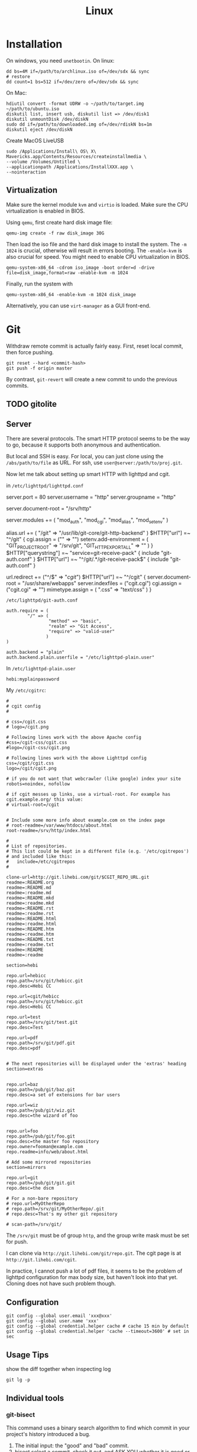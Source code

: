 #+TITLE: Linux

* Installation
On windows, you need =unetbootin=. On linux:

#+BEGIN_EXAMPLE
dd bs=4M if=/path/to/archlinux.iso of=/dev/sdx && sync
# restore
dd count=1 bs=512 if=/dev/zero of=/dev/sdx && sync
#+END_EXAMPLE

On Mac:
#+BEGIN_EXAMPLE
hdiutil convert -format UDRW -o ~/path/to/target.img ~/path/to/ubuntu.iso
diskutil list, insert usb, diskutil list => /dev/disk1
diskutil unmountDisk /dev/diskN
sudo dd if=/path/to/downloaded.img of=/dev/rdiskN bs=1m
diskutil eject /dev/diskN
#+END_EXAMPLE

Create MacOS LiveUSB
#+BEGIN_EXAMPLE
sudo /Applications/Install\ OS\ X\ Mavericks.app/Contents/Resources/createinstallmedia \
--volume /Volumes/Untitled \
--applicationpath /Applications/InstallXXX.app \
--nointeraction
#+END_EXAMPLE

** Virtualization
Make sure the kernel module =kvm= and =virtio= is loaded. Make sure
the CPU virtualization is enabled in BIOS.


Using =qemu=, first create hard disk image file:

#+begin_example
qemu-img create -f raw disk_image 30G
#+end_example

Then load the iso file and the hard disk image to install the
system. The =-m 1024= is crucial, otherwise will result in errors
booting. The =-enable-kvm= is also crucial for speed. You might need
to enable CPU virtualization in BIOS.
#+begin_example
qemu-system-x86_64 -cdrom iso_image -boot order=d -drive file=disk_image,format=raw -enable-kvm -m 1024
#+end_example

Finally, run the system with
#+begin_example
qemu-system-x86_64 -enable-kvm -m 1024 disk_image
#+end_example

Alternatively, you can use =virt-manager= as a GUI front-end.



* Git

Withdraw remote commit is actually fairly easy. First, reset local
commit, then force pushing.

#+BEGIN_EXAMPLE
git reset --hard <commit-hash>
git push -f origin master
#+END_EXAMPLE

By contrast, =git-revert= will create a new commit to undo the
previous commits.

** TODO gitolite

** Server

There are several protocols. The smart HTTP protocol seems to be the
way to go, because it supports both anonymous and authentication.

But local and SSH is easy. For local, you can just clone using the
=/abs/path/to/file= as URL. For ssh, use
=user@server:/path/to/proj.git=.

Now let me talk about setting up smart HTTP with lighttpd and cgit.

in =/etc/lighttpd/lighttpd.conf=

#+begin_example conf
server.port             = 80
server.username         = "http"
server.groupname        = "http"

server.document-root    = "/srv/http"

server.modules += ( "mod_auth", "mod_cgi", "mod_alias", "mod_setenv" )

alias.url += ( "/git" => "/usr/lib/git-core/git-http-backend" )
$HTTP["url"] =~ "^/git" {
  cgi.assign = ("" => "")
  setenv.add-environment = (
  "GIT_PROJECT_ROOT" => "/srv/git",
  "GIT_HTTP_EXPORT_ALL" => ""
  )
}
$HTTP["querystring"] =~ "service=git-receive-pack" {
        include "git-auth.conf"
}
$HTTP["url"] =~ "^/git/.*/git-receive-pack$" {
        include "git-auth.conf"
}

# alias.url += ( "/cgit" => "/usr/share/webapps/cgit/cgit.cgi" )                                           
# alias.url += ( "/cgit" => "/usr/lib/cgit/cgit.cgi" )                                                     
url.redirect += ("^/$" => "/cgit/")
$HTTP["url"] =~ "^/cgit" {
    server.document-root = "/usr/share/webapps"
    server.indexfiles = ("cgit.cgi")
    cgi.assign = ("cgit.cgi" => "")
    mimetype.assign = ( ".css" => "text/css" )
}
#+end_example

=/etc/lighttpd/git-auth.conf=

#+begin_example
auth.require = (
        "/" => (
                "method" => "basic",
                "realm" => "Git Access",
                "require" => "valid-user"
               )
)

auth.backend = "plain"
auth.backend.plain.userfile = "/etc/lighttpd-plain.user"
#+end_example

In =/etc/lighttpd-plain.user=
#+begin_example
hebi:myplainpassword
#+end_example

My =/etc/cgitrc=:
#+begin_example
#
# cgit config
#

# css=/cgit.css
# logo=/cgit.png

# Following lines work with the above Apache config
#css=/cgit-css/cgit.css
#logo=/cgit-css/cgit.png

# Following lines work with the above Lighttpd config
css=/cgit/cgit.css
logo=/cgit/cgit.png

# if you do not want that webcrawler (like google) index your site
robots=noindex, nofollow

# if cgit messes up links, use a virtual-root. For example has cgit.example.org/ this value:
# virtual-root=/cgit


# Include some more info about example.com on the index page
# root-readme=/var/www/htdocs/about.html
root-readme=/srv/http/index.html

#
# List of repositories.
# This list could be kept in a different file (e.g. '/etc/cgitrepos')
# and included like this:
#   include=/etc/cgitrepos
#

clone-url=http://git.lihebi.com/git/$CGIT_REPO_URL.git
readme=:README.org
readme=:README.md
readme=:readme.md
readme=:README.mkd
readme=:readme.mkd
readme=:README.rst
readme=:readme.rst
readme=:README.html
readme=:readme.html
readme=:README.htm                                                                             
readme=:readme.htm                                                                             
readme=:README.txt                                                                             
readme=:readme.txt                                                                             
readme=:README                                                                                 
readme=:readme

section=hebi

repo.url=hebicc
repo.path=/srv/git/hebicc.git
repo.desc=Hebi CC

repo.url=cgit/hebicc
repo.path=/srv/git/hebicc.git
repo.desc=Hebi CC

repo.url=test
repo.path=/srv/git/test.git
repo.desc=Test

repo.url=pdf
repo.path=/srv/git/pdf.git
repo.desc=pdf


# The next repositories will be displayed under the 'extras' heading
section=extras


repo.url=baz
repo.path=/pub/git/baz.git
repo.desc=a set of extensions for bar users

repo.url=wiz
repo.path=/pub/git/wiz.git
repo.desc=the wizard of foo


repo.url=foo
repo.path=/pub/git/foo.git
repo.desc=the master foo repository
repo.owner=fooman@example.com
repo.readme=info/web/about.html

# Add some mirrored repositories
section=mirrors

repo.url=git
repo.path=/pub/git/git.git
repo.desc=the dscm

# For a non-bare repository
# repo.url=MyOtherRepo
# repo.path=/srv/git/MyOtherRepo/.git
# repo.desc=That's my other git repository

# scan-path=/srv/git/
#+end_example

The =/srv/git= must be of group =http=, and the group write mask must
be set for push.


I can clone via =http://git.lihebi.com/git/repo.git=. The cgit page is
at =http://git.lihebi.com/cgit=.

In practice, I cannot push a lot of pdf files, it seems to be the
problem of lighttpd configuration for max body size, but haven't look
into that yet. Cloning does not have such problem though.


** Configuration

#+BEGIN_EXAMPLE
git config --global user.email 'xxx@xxx'
git config --global user.name 'xxx'
git config --global credential.helper cache # cache 15 min by default
git config --global credential.helper 'cache --timeout=3600' # set in sec
#+END_EXAMPLE

** Usage Tips
show the diff together when inspecting log
#+BEGIN_EXAMPLE
git lg -p
#+END_EXAMPLE

** Individual tools

*** git-bisect
This command uses a binary search algorithm to find which commit in your project's history introduced a bug.

1. The initial input: the "good" and "bad" commit.
2. bisect select a commit, check it out, and ASK YOU whether it is good or bad.
3. iterate step 2

**** start

#+BEGIN_EXAMPLE
  $ git bisect start
  $ git bisect bad                 # Current version is bad
  $ git bisect good v2.6.13-rc2    # v2.6.13-rc2 is known to be good
#+END_EXAMPLE
**** answer the question
Each time testing a commit, answer the question by:
#+BEGIN_EXAMPLE
  $ git bisect good # or bad
#+END_EXAMPLE
**** multiple good
If you know beforehand more than one good commit,
you can narrow the bisect space down by specifying all of the good commits immediately after the bad commit when issuing the bisect start command

- v2.6.20-rc6 is bad
- v2.6.20-rc4 and v2.6.20-rc1 are good
#+BEGIN_EXAMPLE
  $ git bisect start v2.6.20-rc6 v2.6.20-rc4 v2.6.20-rc1 --
#+END_EXAMPLE
**** run script
If you have a script that can tell if the current source code is good or bad, you can bisect by issuing the command:
#+BEGIN_EXAMPLE
  $ git bisect run my_script arguments
#+END_EXAMPLE

**** Some work flows
Automatically bisect a broken build between v1.2 and HEAD:
In this case, only find the one that cause compile failure.
#+BEGIN_EXAMPLE
  $ git bisect start HEAD v1.2 --      # HEAD is bad, v1.2 is good
  $ git bisect run make                # "make" builds the app
  $ git bisect reset                   # quit the bisect session
#+END_EXAMPLE


Automatically bisect a test failure between origin and HEAD:
This time, use the =make test= work flow
#+BEGIN_EXAMPLE
  $ git bisect start HEAD origin --    # HEAD is bad, origin is good
  $ git bisect run make test           # "make test" builds and tests
  $ git bisect reset                   # quit the bisect session
#+END_EXAMPLE

Automatically bisect a broken test case:
Use a custom script.
#+BEGIN_EXAMPLE
  $ cat ~/test.sh
  #!/bin/sh
  make || exit 125                     # this skips broken builds
  ~/check_test_case.sh                 # does the test case pass?
  $ git bisect start HEAD HEAD~10 --   # culprit is among the last 10
  $ git bisect run ~/test.sh
  $ git bisect reset                   # quit the bisect session
#+END_EXAMPLE

*** git-blame
Annotates each line in the given file with information from the revision which last modified the line.





* Network
When using docker container, host system cannot resolve the name of
container to the specific IP. I have to specify it manually. To
resolve a name to IP address, you can add it into
=/etc/hosts=. E.g. at the end of the file, add:

#+BEGIN_EXAMPLE
172.18.0.2 srcml-server-container
#+END_EXAMPLE

In Arch, =ifconfig= is in =net-tools= package, and is deprecated. Use
=ip= instead:

#+begin_example
ip addr show <dev>
ip link # show links
ip link show <dev>
#+end_example

To kill apps listening on a port, use =sudo fuser -k 8080/tcp=.

** Wireless Networking

DHCP is not enabled by default. It is the philloshophy for Arch:
installing a package will not enable any service. Enable it by;

#+BEGIN_EXAMPLE
systemctl enable dhcpcd
#+END_EXAMPLE

The utility for configuring wireless network is called =iw=.
- iw dev: list dev
- iw dev <interface> link: show status
- ip link set <interface> up: up the interface
- ip link show <interface>: if you see <UP> in the output, the interface is up
- iw dev interface scan: scan for network
- iw dev <interface> connect "SSID": connect to open network

=iw= can only connect to public network. =wpa_supplicant= is used to
connect WPA2/WEP encrypted network.

The config file (e.g. =/etc/wpa_supplicant/example.conf=) can be
generated in two ways: using =wpa_cli= or =use wpa_passphrase=.
=wpa_cli= is interactive, and has commands =scan=, =add_network=,
=save_config=.

#+begin_example
wpa_passphrase MYSSID <passphrase> > /path/to/example.conf
#+end_example

Inside this file, there's a network section. The =ssid= is a quoted
SSID name, while =psk= is unquoted encrypted phrase. The psk can also
be quoted clear password.  If the network is open, you can use
=key_mgmt=NONE= in place of =psk=

After the configuration, you can actually connect to a WPA/WEP
protected network, where 

#+begin_example
wpa_supplicant -B -i <interface> -c <(wpa_passphrase <MYSSID> <passphrase>)
#+end_example

connect to a 
- -b: fork into background
- -i interface
- -c: path to configuration file. 

Alternatively, you can use the config file
#+begin_example
wpa_supplicant -B -i <interface> -c /path/to/example.conf
#+end_example

After this, you need to get IP address by the "usual" way, e.g.
#+begin_example
dhcpcd <interface>
#+end_example

It seems that we should enable the service:
- wpa_supplicant@<interface>
- dhcpcd@<interface>

Also, dhcpcd has a hook that can launch wpa_supplicant implicitly.

To Sum Up, find the interface by =iw dev=. Say it is =wlp4s0=.

Create config file =/etc/wpa_supplicant/wpa_supplicant-wlp4s0.conf=:

#+begin_example
  network={
          ssid="MYSSID"
          psk="clear passwd"
          psk=fjiewjilajdsf8345j38osfj
  }

  network={
          ssid="2NDSSID"
          key_mgmt=NONE
  }
#+end_example

Enable =wpa_supplicant@wlp4s0= and =dhcpcd@wlp4s0= (or just =dhcpcd=)


To change another wifi, kill the server and use another one
#+begin_example
sudo killall wpa_supplicant
wpa_supplicant -B -i wlp4s0 -c /path/to/wifi.conf
#+end_example



** VPN
*** L2tp, IPSec
#+BEGIN_EXAMPLE
apt-get purge "lxc-docker*"
apt-get purge "docker.io*"
apt-get update
apt-get install apt-transport-https ca-certificates gnupg2
sudo apt-key adv \
       --keyserver hkp://ha.pool.sks-keyservers.net:80 \
       --recv-keys 58118E89F3A912897C070ADBF76221572C52609D

#+END_EXAMPLE

#+BEGIN_EXAMPLE
deb https://apt.dockerproject.org/repo debian-jessie main
#+END_EXAMPLE

#+BEGIN_EXAMPLE
apt-get update
apt-cache policy docker-engine
apt-get update
apt-get install docker-engine
service docker start
docker run hello-world

#+END_EXAMPLE

https://github.com/hwdsl2/setup-ipsec-vpn/blob/master/docs/clients.md
https://hub.docker.com/r/fcojean/l2tp-ipsec-vpn-server/

#+BEGIN_EXAMPLE
docker pull fcojean/l2tp-ipsec-vpn-server

#+END_EXAMPLE

vpn.env

#+BEGIN_EXAMPLE
VPN_IPSEC_PSK=<IPsec pre-shared key>
VPN_USER_CREDENTIAL_LIST=[{"login":"userTest1","password":"test1"},{"login":"userTest2","password":"test2"}]
#+END_EXAMPLE

#+BEGIN_EXAMPLE
modprobe af_key
docker run \
    --name l2tp-ipsec-vpn-server \
    --env-file ./vpn.env \
    -p 500:500/udp \
    -p 4500:4500/udp \
    -v /lib/modules:/lib/modules:ro \
    -d --privileged \
    fcojean/l2tp-ipsec-vpn-server
#+END_EXAMPLE

#+BEGIN_EXAMPLE
docker logs l2tp-ipsec-vpn-server
docker exec -it l2tp-ipsec-vpn-server ipsec status
#+END_EXAMPLE

*** OpenVPN

**** Server Setup
https://github.com/kylemanna/docker-openvpn
It is very interesting to use docker this way.

The persisit is the storage, which is mounted on /etc/openvpn, serving
as the configuration.  Each time, create a new docker container
mounting the same storage. Each step write to the configuration.

#+BEGIN_EXAMPLE
OVPN_DATA="ovpn-data-example"
docker volume create --name $OVPN_DATA
docker run -v $OVPN_DATA:/etc/openvpn --rm kylemanna/openvpn ovpn_genconfig -u udp://VPN.SERVERNAME.COM
docker run -v $OVPN_DATA:/etc/openvpn --rm -it kylemanna/openvpn ovpn_initpki
#+END_EXAMPLE

It is easy to run the server itself. This time use -d option to make
it a daemon.
#+BEGIN_EXAMPLE
docker run -v $OVPN_DATA:/etc/openvpn -d -p 1194:1194/udp --cap-add=NET_ADMIN kylemanna/openvpn
#+END_EXAMPLE

It is also easy to create certificate on-the-go. For that, create new
container to create and retrieve the certificate.

#+BEGIN_EXAMPLE
docker run -v $OVPN_DATA:/etc/openvpn --rm -it kylemanna/openvpn easyrsa build-client-full CLIENTNAME nopass
docker run -v $OVPN_DATA:/etc/openvpn --rm kylemanna/openvpn ovpn_getclient CLIENTNAME > CLIENTNAME.ovpn
#+END_EXAMPLE

**** Client Setup
On arch, copy hebi.ovpn to /etc/openvpn/client/hebi.conf. Then the
service openvpn-client@hebi will be available for systemd. On ubuntu,
the path is /etc/openvpn/hebi.conf, with service openvpn@hebi.
Start the service will forward traffic.

It is likely that you can connect, can ping any IP address, but cannot
resolve names. You can even use =drill @8.8.8.8 google.com= to resolve
the name on the way.

The trick is to push resolv conf of local machine to remote. First
install =openresolv= and (aur) =openvpn-update-resolv-conf=. Add the
following to the end of hebi.conf file:

#+BEGIN_EXAMPLE
script-security 2
up /etc/openvpn/update-resolv-conf
down /etc/openvpn/update-resolv-conf
#+END_EXAMPLE

For ubuntu the openvpn package already contains the file. Just modify
the conf file.


* App

** mplayer
Interactive controls:
- Forward/Backward: LEFT/RIGHT (10s), UP/DOWN (1m), PGUP/PGDWN (10m)
- Playback speed: =[]= (10%), ={}= (50%), backspace (reset)
- =/*=: volume

When changing the speed, the pitch changed. To disable this, start
mplayer by =mplayer -af scaletempo=.  To stretch the images to full
screen, pass the =-zoom= option when starting.

** youtube-dl
When downloading a playlist, you can make the template to number the
files
#+BEGIN_EXAMPLE
youtube-dl -o "%(playlist_index)s-%(title)s.%(ext)s" <playlist_link>
#+END_EXAMPLE

Download music only:
#+BEGIN_EXAMPLE
youtube-dl --extract-audio --audio-format flac <url>
#+END_EXAMPLE

** chrome extensions
- =html5outliner=: give you a toc of the page. VERY NICE!
- =markdown here= :: render for email
- =unblockyouku=
- =adblock=
- =sight= & =syntaxtic= :: syntax highlighter

** VNC
I use tigervnc because it seems to be fast.

- vncpasswd: set the password
- vncserver&: start the server.
  - It is started in :1 by default, so connect it with
    =vncviewer <ip>:1=
  - On mac, the docker bridge network does not work, so you cannot
    connect to the contianer by IP addr. In this case, map the
    port 5901. 5900+N is the default VNC port.
  - vncserver -kill :1 will kill the vncserver
  - vncserver :2 will open :2

** Remove viewer

The lab machines are accessed via spice. The client for spice is
virt-viewer. It can be installed through package manager. The actual
client is called remote-viewer, which is shipped with virt-viewer. So
the command to connect to the .vv file: =remove-viewer console.vv=.

** mpd
music play daemon

To start:
#+BEGIN_EXAMPLE
mkdir -p ~/.config/mpd
cp /usr/share/doc/mpd/mpdconf.example ~/.config/mpd/mpd.conf
mkdir ~/.mpd/playlists
#+END_EXAMPLE

#+BEGIN_EXAMPLE conf
# Required files
db_file            "~/.mpd/database"
log_file           "~/.mpd/log"

# Optional
music_directory    "~/music"
playlist_directory "~/.mpd/playlists"
pid_file           "~/.mpd/pid"
state_file         "~/.mpd/state"
sticker_file       "~/.mpd/sticker.sql"

# uncomment pulse audio section
audio_output {
	type		"pulse"
	name		"My Pulse Output"
}
#+END_EXAMPLE

Start mpd by:
#+BEGIN_EXAMPLE
systemctl --user start mpd
systemctl --user enable mpd
#+END_EXAMPLE

The client cantata can be used to create list. stumpwm-contrib has a
mpd client. mpc is a command line client.


** fontforge
How I made the WenQuanYi Micro Hei ttf font (clx-truetype only
recognizes ttf, not ttc):

- input: ttc file
- Tool: fontforge

Open ttc file, select one, generate font, choose truetype
The validation failed, but doesn't matter

** tmux
#+BEGIN_SRC shell
# start a new session, with the session name set to "helium"
tmux new -s helium
# attach, and the target is "helium"
tmux a -t helium
#+END_SRC


Some default commands (all after prefix key):
- !: break the current pane into another window
- =:=: prompt command
- q: briefly display pane index (1,2,etc)


Commands
- select-layout even-horizontal: balance window horizontally
- last-window: jump to last active window
- new-window
- detach

* Window System

** xkill
Kill all Xorg instances
#+begin_example
pkill -15 Xorg
#+end_example

If using kill:
#+begin_example
ps -ef | grep Xorg # find the pid
kill -9 <PID>
#+end_example

The xkill is not working properly, giving me "unable to find display"
error.

** Display Manager
Install xdm. It will use the file =$HOME/.xsession=, so
#+BEGIN_EXAMPLE
ln -s $HOME/.xinitrc $HOME/.xsession
#+END_EXAMPLE

Change default desktop environment:
- GNome: gdm
- KDE: kdm
- lxfe: lightdm

Change (three approaches):
1. edit =/etc/X11/default-display-manager=: I think we'd better use update-alternative
2. =sudo dpkg-reconfigure gdm=
3. =update-alternatives --config x-window-manage=
** screen

Multi screen, stumpwm detect as one.  Install =xdpyinfo=. It is used
to detect the heads.

check the screen resolution:
#+BEGIN_EXAMPLE
xdpyinfo | grep -B 2 resolution
#+END_EXAMPLE

Multiple Display:

#+BEGIN_EXAMPLE
# Mirror display
sudo xrandr --output HDMI-2 --same-as eDP-1
sudo xrandr --output HDMI-2 --off
#+END_EXAMPLE

Rotate
#+BEGIN_EXAMPLE
xrandr --output HDMI-1 --rotate left
#+END_EXAMPLE

Chagne resolution
#+BEGIN_EXAMPLE
xrandr --output HDMI-1 --mode 1920x1080
#+END_EXAMPLE

** cursor
Install xcursor-themes:
#+BEGIN_EXAMPLE
aptitude install xcursor-themes
aptitude show xcursor-themes # here it will output the themes name
#+END_EXAMPLE

In =.Xresources=:
#+BEGIN_EXAMPLE
Xcursor.theme: redglass
#+END_EXAMPLE

** Natural Scrolling

The old solution is to swap the pointer button "4" and "5", by
=xmodmap= or =xinput=:

#+BEGIN_EXAMPLE
xmodmap -e "pointer = 1 2 3 4 5"
xinput --set-button-map 10 1 2 3 5 4
#+END_EXAMPLE

The 10 is the id, to find it out, run xinput without argument.

But this way is deprecated, as of chromium 49 and above, it does not work any more.
So use the xinput way to /set the property/:

#+BEGIN_EXAMPLE
xinput set-prop 10 "libinput Natural Scrolling Enabled" 1
#+END_EXAMPLE

I'm using logitech G900 and the property might be different. It works!

Not sure if the xinput command should be run each time the system
boots. That would be hard for specifying ID.

The detail is, you can do this:

#+BEGIN_EXAMPLE
xinput # show a list of devices
xinput list-props <ID> # list of properties
xinput set-prop <deviceID> <propID> <value>
#+END_EXAMPLE

** ratpoison

This is actually a wonderful WM.  To start:

#+BEGIN_EXAMPLE
aptitude install ratpoison
#+END_EXAMPLE

In =.xinitrc=:

#+BEGIN_EXAMPLE
exec ratpoison
#+END_EXAMPLE

- =C-t ?= to show the help

actually =C-t= is the prefix of every command, =C-g= to abort.
- =C-t :=: type command
- =C-t !=: run shell command
- =C-t .=: open menu
- =C-t c=: open terminal


HOWEVER, this is pretty old, and it cause the screen to go brighter
and darker back and force.  Fortunately the stumpwm is very like this
one, but
1. actively maintained on github.
2. written in common lisp



** StumpWM

*** Installation
In order to use =ttf-fonts= module, the lisp =clx-truetype= package needs to be installed.
Install the slime IDE for emacs, install quicklisp, then install it using quicklisp.
Follow the description in lisp wiki page.

**** A better way to install stumpwm
- This seems a better way to install stumpwm =(ql:quickload
  "stumpwm")=
But this require the .xinitrc to be
#+BEGIN_EXAMPLE
exec sbcl --load /path/to/startstump
#+END_EXAMPLE
with startstump
#+BEGIN_EXAMPLE
(require :stumpwm)
(stumpwm:stumpwm)
#+END_EXAMPLE

**** Live Debugging
To debug it live, you might need this in .stumpwmrc:
#+BEGIN_SRC lisp
  (in-package :stumpwm)

  (require :swank)
  (swank-loader:init)
  (swank:create-server :port 4004
                       :style swank:*communication-style*
                       :dont-close t)
#+END_SRC

The above wont work unless swank is installed:
#+BEGIN_EXAMPLE
(ql:quickload "swank")
#+END_EXAMPLE

The port is actually interesting. Here it is set to 4004, and the
slime in Emacs defaults to 4005, thus they wont mess up. The trick to
connect to stumpwm is to use =slime-connect= and put 4004 for the port
prompt.

So acutally if you just want to live debug, just install swank and
#+BEGIN_EXAMPLE
(require 'swank)
(swank:create-server)
#+END_EXAMPLE

# (ql:quickload :swank)
Note lastly that to install using quickload, you need permission. So

#+BEGIN_EXAMPLE
sudo sbcl --load /usr/lib/quicklisp/setup
#+END_EXAMPLE

To test if it works, you should be able to switch to stumpwm namespace
and operate the window, like this:

#+BEGIN_EXAMPLE
(in-package :stumpwm)
(stumpwm:select-window-by-number 2)
#+END_EXAMPLE

*** General

Same as ratpoison:
- ~C-t C-h~: show help
- ~C-t !~: run shell command
- ~C-t c~ terminal
- ~C-t e~: open emacs!
- ~C-t ;~: type a command
- ~C-t :~: eval
- ~C-t C-g~: abort
- ~C-t a~: display time
- ~C-t t~: send C-t
- ~C-t m~: display last message

**** Get Help
- ~C-t h k~: from key binding to command: =describe-key=
- ~C-t h w~: from command to key binding: =where-is=
- ~C-t h c~: describe command
- ~C-t h f~: describe function
- ~C-t h v~: describe variable

- =mode-line=: start mode-line

*** Window
- ~C-t n~
- ~C-t p~
- ~C-t <double-quote>~
- ~C-t w~ list all windows
- ~C-t k~ kill current frame (K to force quit)
- ~C-t #~ toggle mark of current window


*** Frame
- ~C-t s~: hsplit
- ~C-t S~: vsplit
- ~C-t Q~: kill other frames, only retains this one
- ~C-t r~: resize, can use =C-n=, =C-p= interactively
- ~C-t +~: balance frame
- ~C-t o~: next frame
- ~C-t -~: show desktop

Other commands
- =remove-split= :: to remove the current frame
- =fclear= :: clear the current frame, show the desktop

To resize frames interactively, =C-t r= and then use the arrows.

*** Groups
Shortcuts:
- ~C-t g c~: create: =gnew=. Also available for float: =gnew-float=
- ~C-t g n~: next
- ~C-t g o~: =gother=
- ~C-t g p~: previous
- ~C-t g <double-quote>~: interactively select groups: =grouplist=
- ~C-t g k~: kill current group, move windows to next group: =gkill=
- ~C-t g r~: rename current group: =grename=
- ~C-t G~: display all groups and their windows
- ~C-t g g~: show list of group
- ~C-t g m~: move current window to group X
- ~C-t g <d>~: go to group <d>


*** Configuration

#+BEGIN_EXAMPLE
(stumpwm:define-key stumpwm:*root-map* (stumpwm:kbd "C-z") "echo Zzzzz...")
#+END_EXAMPLE


* System Management
The hardware beep sound is known as PC Speaker. To disable, simply
remove the kernel module:
#+begin_example
rmmod pcspkr
#+end_example

To use ssh key for connecting to remote ssh daemon, on the host
machine, run =ssh-keygen=. Then =ssh-copy-id user@server=.

** Audio

Bluetooth headsets:

- bluez
- bluez-utils
- bluez-libs
- pulseaudio-alsa
- pulseaudio-bluetooth

use =bluetoothctl= to enter config:
#+BEGIN_EXAMPLE
[bluetooth]# power on
[bluetooth]# agent on
[bluetooth]# default-agent
[bluetooth]# scan on
[NEW] Device 00:1D:43:6D:03:26 Lasmex LBT10
[bluetooth]# pair 00:1D:43:6D:03:26
[bluetooth]# connect 00:1D:43:6D:03:26
#+END_EXAMPLE

If you're getting a connection error org.bluez.Error.Failed retry by
killing existing PulseAudio daemon first:

#+BEGIN_EXAMPLE
$ pulseaudio -k
[bluetooth]# connect 00:1D:43:6D:03:26
#+END_EXAMPLE



** Power Management
Power management is done through =systmed= can handle it, by =acpid=.
The configure file is =/etc/systemd/logind.conf=.  =man logind.conf=
for details.  /hibernate/ will save to disk, while /suspend/ save to
ram.  Both of them will resume to the current status.

#+BEGIN_EXAMPLE
HandlePowerKey=hibernate
HandleLidSwitch=suspend
#+END_EXAMPLE

** Booting

The grub2 menu configure file is located at =/boot/grub/grub.cfg=.  It
is generated by =/usr/sbin/update-grub= (8) using templates from
=/etc/grub.d/*= and settings from =/etc/default/grub=.

The default run level is 2 (multi-user mode), corresponding to
=/etc/rc2.d/XXX= scripts. Those scripts starts with "S" or "K" meaning
=start= or =stop= sent to =systemd= utility.  Those scripts are symbol
linked to =../init.d/xxx=.  By default there's no difference between
level 2 to 5. Run level 0 means half, S means single user mode, 6
means reboot.

** User Management
The account will use the values on command line, *plus* the default
value for system. A group will also be created by default.

- =-g GROUP=: specify the initial login group. Typically *just ignore*
  this, the default value will be used.
- =-G group1,group2,...=: additional groups. You might want: =video=,
  =audio=, =wheel=
- =-m=: create home if it does not exists
- =-s SHELL=: use this shell. Typically just ignore this, the system
  will choose for you.

** File Management

*** Swap File

A swap file can also be used as swap memory. When doing linking, the
=ld= might fail because of lack of memory.

Check the current swap:
#+BEGIN_EXAMPLE
swapon -s
#+END_EXAMPLE

Create swap file:
#+BEGIN_EXAMPLE
dd if=/dev/zero of=/path/to/extraswap bs=1M count=4096
mkswap /path/to/extraswap
#+END_EXAMPLE

#+BEGIN_EXAMPLE
swapon /path/to/extraswap
swapoff /path/to/extraswap
#+END_EXAMPLE

This will not be in effect after reboot. To automatically swap it on, in =/etc/fstab=
#+BEGIN_EXAMPLE
/path/to/extraswap none swap sw 0 0
#+END_EXAMPLE
*** Back Up & Syncing

=rsync= commnad is used to sync from source to destination. It does
not perform double way transfer. It decides a change if either of
these happens:
- size change
- last-modified time

*** MIME
check the MIME of a file.
#+BEGIN_EXAMPLE
file --mime /path/to/file
#+END_EXAMPLE

On debian, the mapping from suffix to MIME type is =/etc/mime.types=.

Create default application for =xdg-open=
#+BEGIN_EXAMPLE
mkdir ~/.local/share/applications
xdg-mime default firefox.desktop application/pdf
#+END_EXAMPLE

~/.local/share/applications/mimeapps.list
#+BEGIN_EXAMPLE
[Default Applications]
application/pdf=firefox-esr.desktop
#+END_EXAMPLE

=/usr/share/applications/*.desktop= are files define for each
application.

On Debian, you can also do this:
#+BEGIN_EXAMPLE
update-alternative --config x-terminal-emulator
update-alternative --config x-www-browser
#+END_EXAMPLE




** LVM

** Monitor the system information
#+BEGIN_EXAMPLE
lvs
vgs
pvs
df -h
vgdisplay
lvdisplay /dev/debian-vg/home
#+END_EXAMPLE

** Extending a logical volume
#+BEGIN_EXAMPLE
lvextend -L10G /dev/debian-vg/tmp # to 10G
lvextend -L+1G /dev/debian-vg/tmp # + 1G
resize2fs /dev/debian-vg/tmp
#+END_EXAMPLE


** Reduce a logical volume
The home is 890G.

#+BEGIN_EXAMPLE
umount -v /home
# check
e2fsck -ff /dev/debian-vg/home
resize2fs /dev/debian-vg/home 400G
lvreduce -L -490G /dev/debian-vg/home
lvdisplay /dev/debian-vg/home
resize2fs /dev/debian-vg/home
mount /dev/debian-vg/home /home
#+END_EXAMPLE


* Arch Linux
** Installation


*** Verify UEFI
Nowadays (start from 2017) Arch only supports 64 bits ... and seems to
prefer UEFI .. Fine

First, verify the boot mode to be UEFI by checking
the following folder exists
#+BEGIN_EXAMPLE
ls /sys/firmware/efi/efivars
#+END_EXAMPLE

*** System clock
#+BEGIN_EXAMPLE
timedatectl set-ntp true
#+END_EXAMPLE

*** Partition
#+BEGIN_EXAMPLE
parted /dev/sda mklabel gpt
parted /dev/sda mkpart ESP fat32 1MiB 513MiB
parted /dev/sda set 1 boot on
parted /dev/sda mkpart primary linux-swap 513MiB 5GiB
parted /dev/sda mkpart primary ext4 5GiB 100%
#+END_EXAMPLE

This creates
- sda1 :: =/boot= the EFI System Partition (ESP), swp, and a root
- sda2 :: swap
- sda3 :: =/=

Format:
#+BEGIN_EXAMPLE
mkfs.fat -F32 /dev/sda1
mkfs.ext4 /dev/sda3
#+END_EXAMPLE

Mount
#+BEGIN_EXAMPLE
mount /dev/sda3 /mnt
mkdir /mnt/boot
mount /dev/sda1 /mnt/boot
#+END_EXAMPLE


*** Select mirror
look into =/etc/pacman.d/mirrorlist= and modify if necessary. The order
matters. The file will be copied to new system.

*** Install base system
#+BEGIN_EXAMPLE
pacstrap /mnt base
#+END_EXAMPLE

*** chroot
#+BEGIN_EXAMPLE
genfstab -U /mnt >> /mnt/etc/fstab
arch-chroot /mnt
#+END_EXAMPLE

*** Configure
Now we are in the new system.

#+BEGIN_EXAMPLE
ln -sf /usr/share/zoneinfo/America/Chicago /etc/localtime
hwclock --systohc
#+END_EXAMPLE

Uncomment =en_US.UTF-8 UTF-8= inside =/etc/locale.gen= and run
#+BEGIN_EXAMPLE
locale-gen
#+END_EXAMPLE

Set =LANG= in =/etc/locale.conf=

#+BEGIN_EXAMPLE
LANG=en_US.UTF-8
#+END_EXAMPLE

Set hostname in =/etc/hostname=
#+BEGIN_EXAMPLE
myhostname
#+END_EXAMPLE

Set root password
#+BEGIN_EXAMPLE
passwd
#+END_EXAMPLE

Install grub
#+BEGIN_EXAMPLE
pacman -S grub efibootmgr
grub-install --target=x86_64-efi --efi-directory=/boot --bootloader-id=myarch
grub-mkconfig -o /boot/grub/grub.cfg
#+END_EXAMPLE

Before reboot, it is good to make sure the network will work, by
installing some networking packages:
- =dialog=
- =wpa_suppliant=
- =iw=

Now reboot


*** Config
Install the packages, and config the system using my scripts:
- setup-quicklisp
- setup-git


*** Dual boot with Windows
The only difference is that, you do not need to create the EFI boot
partition, but use the existing one. Just mount it to boot. The rest
is the same.

** Pacman
Option
- S :: sync, a.k.a install
- Q :: query

Parameter:
- s :: search
- y :: fetch new package list. Usually use with =u=
- u :: update all packages
- i :: more information
- l :: location of files

Typical usage:
- Syu :: update whole system
- S :: install package
- R :: remove package
- Rs :: remove package and its unused dependencies
- Ss :: search package
- Qi :: show description of a package

- --noconfirm :: use in script
- --needed :: do not install the installed again

Pacman will store all previously downloaded packages. So when you find
your /var/cache/pacman so big, consider clean them up using:

#+BEGIN_EXAMPLE
paccache -rk 1
#+END_EXAMPLE

** AUR
Have to search through its web interface. Find the git download link
and clone it. It is pullable.

Go into the folder and
#+BEGIN_EXAMPLE
makepkg -si
#+END_EXAMPLE

=-s= alone will build it, with =i= to install it after build. The
dependencies are automatically installed if can be found by pacman. If
it is also on AUR, you have to install manually.

The md5sum line can be skipped for some package. Just replace the
md5sum value inside the quotes with ='SKIP'=.

* CentOS
On installing a new instance of CentOS, issue the following commands:

#+BEGIN_SRC shell
# check the sshd status
# should use opensshd
service status sshd
# add user, -m means create home folder
useradd -m myname
# oh, wait, I forget to add myself to wheel
# -a means append, if no -a, the -G will accept a comma separated list, overwrite the previous setting
usermod -aG wheel myname
#+END_SRC

* Debian

** Package
- =/etc/apt/sources.list=
- =/var/cache/apt/archives/=

=netselect-apt= to select the fastest source!

dist-upgrade
#+BEGIN_SRC sh
cp /etc/apt/sources.list{,.bak}
sed -i -e 's/ \(stable\|wheezy\)/ testing/ig' /etc/apt/sources.list
apt-get update
apt-get --download-only dist-upgrade
# Dangerous
apt-get dist-upgrade
#+END_SRC

- =dpkg-reconfigure= reconfigure a installed package
- =defconf-show= show the current configuration of a package

Another part is the =main=.  If you want some 3rd party contributor
packages, add =contrib= after =main=.  If you further want some
non-free packages, add also =non-free=.


** Configuration
*** update-alternatives
Options:
- =--config=: show options and select configuration interactively
- =--display=: show the options

Some examples:
- =update-alternatives --config desktop-background=



* Docker

To remove the requirement of =sudo=:
#+BEGIN_EXAMPLE
sudo groupadd docker
sudo gpasswd -a ${USER} docker
sudo service docker restart
newgrp docker
#+END_EXAMPLE

You may find yourself have to type double C-p to take effect. That is
because =C-p C-q= is the default binding for detaching a
container. This blocks C-p, I have to type it twice, must change.  In
=~/.docker/config.json=, add:

#+BEGIN_EXAMPLE
{"detachKeys": "ctrl-],ctrl-["}
#+END_EXAMPLE

Restart docker daemon to take effect. This can also be set by
=--detach-keys= option.

Network config:
- docker network ls
- docker network inspect <network-name>


** Images
Docker images are template of VMs. =docker images= list available
images locally.

You can build a docker image by writing a docker file. The first line
is typically a =FROM= command to specify a base image. Other commands
are as follows:

- RUN: this command is the most basic command. Since it expects to be
  non-interactive, when running a command such as install a package,
  supply the =-y= or equivalent arguments.
- ENV key=value
- ADD: =ADD <src> .. <dst>= The difference from copy:
  - ADD allows src to be url
  - ADD will decompress an archive
- COPY: =COPY <src> .. <dst>= all srcs on the local machine will be
  copied to dst in the image. The src can use wildcards. The src
  cannot be out of the current build directory, e.g. =..= is not
  valid.
- USER: =USER daemon= The USER instruction sets the user name or UID
  to use when running the image and for any RUN, CMD and ENTRYPOINT
  instructions that follow it in the Dockerfile.
- WORKDIR: The WORKDIR instruction sets the working directory for any
  RUN, CMD, ENTRYPOINT, COPY and ADD instructions that follow it in
  the Dockerfile
  - if it does not exist, it will be created
  - it can be used multiple times, if it is relative, it is relative
    to the previous WORKDIR
- ENTRYPOINT ["executable", "param1", "param2"]: configure the
  container to be run as an executable.

In the folder containing Dockerfile, run to build the image:

#+BEGIN_EXAMPLE
docker build -t my-image .
#+END_EXAMPLE

=docker-compose= is installed seperately with docker.  It must be run
inside the folder containing =docker-compose.yml=.

Commands
- docker-compose up: up the service. It will not exit. Use C-c to exit
  and the =docker-compose down= command will be sent.
  - The second time you up the compose, it will not up, but update
    current. If all current are up to date, nothing will happen.
- docker-compose up -d: up the service and exit. You need to shutdown
  it maually
- docker-compose down: shutdown the services

A sample compose file:
#+BEGIN_SRC yaml
version: '2'
services:
  srcml-server-container:
    image: "lihebi/srcml-server"
  helium:
    image: "lihebi/arch-helium"
    tty: true
    volumes:
      - data:/data
  benchmark-downloader:
    # this is used to download benchmarks to the shared volume
    image: "lihebi/benchmark-downloader"
    tty: true
    volumes:
      - data:/data
volumes:
  # create a volume with default
  data:
#+END_SRC

A service is a container. Setting tty to true to prevent it from
stopping. That is the same effect when you pass =-t= to =docker run=.
The containers can be seen by docker ps, with names prefixed and
suffixed by =compose_XXX_1=.  Change to the container will not
preserve after the compose down. The containers will be deleted. Next
up will create new containers.

Under any volume, if =external= option is set to =true=, docker
compose will find it outside, and signal error if it does not exist.

Once the compose is up, docker create a bridge network called
=compose_default=. All services (containers) are attached to that.

You may want to publish the image so that others can use it. DockerHub
is the host for it.

When pushing and pulling, what exactly happens?

#+BEGIN_EXAMPLE
docker tag local-image lihebi/my-image
docker push lihebi/my-image
#+END_EXAMPLE

- docker login :: login so that you can push
- docker push lihebi/my-container :: push to docker hub
- docker pull lihebi/my-container :: pull from the internet

# We can build Debian image easily on Arch:

# #+BEGIN_EXAMPLE
# mkdir jessie-chroot
# # debootstrap jessie ./jessie-chroot http://http.debian.net/debian/
# # cd jessie-chroot
# # tar cpf - . | docker import - debian
# # docker run -t -i --rm debian /bin/bash
# #+END_EXAMPLE

** Instance
To create an instance of an image and /run/ it, use the =docker run=
command. Specifically,

- =docker run [option] <image> /bin/bash=
  - -i :: interactive
  - -d :: detach (opposite to -i)
  - -t :: assign a tty. Even when using -d, you need this.
  - --rm :: automatically remove when exits
  - -p <port> :: export the port <port> of the container. The host
                 port will be randomly assigned. Running =docker ps=
                 will show the port binding information.  If the port
                 is not set when running a container, you have to
                 commit it, and run it again to assign a port or
                 another port.
  - -v /volumn :: create a mount at /volumn
  - -v /local/dir:/mnt :: mount local dir to the /mnt in
       container. The default is read-write mode, if you want read
       only, do this: =-v /local/dir:/mnt:ro=. The local dir must be
       ABSOLUTE path.

To just create an instance without running it:

To run some command on an already run container, use the =docker exec=
command with the <ID> of the container:

- =docker exec <ID> echo "hello"=
  - ID can be the UUID or container name
  - you can use -it as well, e.g. docker exec -it <ID> /bin/bash

When using =docker exec=, I cannot connect to emacs server through
emacsclient -t, and error message is terminal is not found. I can not
open tmux either. But the problem does not appear when using =docker
run= command. The problem is that, =docker exec= tty is not a real
tty.  The solution is when starting a exec command, use script to run
bash:

#+BEGIN_EXAMPLE
docker exec -it my-container script -q -c "/bin/bash" /dev/null
docker exec -it my-container env TERM=xterm script -q -c "/bin/bash" /dev/null
#+END_EXAMPLE

The TERM is not necessary here because in my case docker always set it
to xterm. I actually change it to screen-256color in my bashrc file to
get the correct colors.


To stop a container, use =docker stop= command to do it gracefully. It
will send SIGTERM to the app, then wait for it to stop. If you don't
want to stop it gracefully, just force kill using =docker kill=.  The
default wait time is 10 seconds. You can change this to, for example,
1 second:
#+BEGIN_EXAMPLE
docker stop -t 1 <container-ID>
#+END_EXAMPLE

The reason for a container to resist stopping may be it ignores the
SIGTERM request. Python did this, so for a python program, you should
handle this signal yourself:
#+BEGIN_SRC python
  import sys
  import signal

  def handler(signum, frame):
      sys.exit(1)

  def main():
      signal.signal(signal.SIGTERM, hanlder)
      # your app
#+END_SRC

To stop all containers:

#+begin_example
docker stop $(docker ps -a -q)
#+end_example



To start a stopped container, use =docker start <ID>=.  It will be
detached by default.

You can remove a /stopped container/ by =docker rm= command. To remove
all containers (will not remove non-stopped ones, but give errors):

#+begin_example
docker rm $(docker ps -a -q)
#+end_example


When you make any changes to the container, you can view the
difference made from the base image via =docker diff <ID>=. When
desired, you can create a new image based on the current running
instance, via =docker commit=: 

#+begin_example
docker commit <ID> my-new-image
#+end_example

You can assign a name to the container so that you can better remember
and reference it.


** Volume

You can create a volume by itself, using =docker volume create hello=,
or create together with a container.


You have to mount the volume at the time you create the container. You
cannot remount anything to it without commiting it to an image and
create again. Use the =-v= command to declare the volume when creating
the container:

#+BEGIN_EXAMPLE
docker run -v /mnt <image>
docker run -v my-named-vol:/mnt <image>
docker run -v /absolute/path/to/host/local/path:/mnt/in/container <image>
#+END_EXAMPLE

If only inner path is provided, the volume will still be created, but
with a long named directory under =/var/lib/docker/volumes=.

The volumes will never be automatically deleted, even if the container
is deleted.

To manage a volume:
- =docker volume inspect <volume-full-name>=
- =docker volume ls=
- =docker volume prune=: # remove all unused volumes




* Unix Programming

[[http://pubs.opengroup.org/onlinepubs/9699919799/][POSIX]] defines
 the operating system interface. The starndard contains volumes:
- Base Definition: convention, regular expression, headers
- System Interfaces: system calls
- Shell & Utilities: shell command language and shell utilities
- Rationale

I found most of them are not that interesting, except Base Definition
section 9 regular expression. This definition is used by many shell
utilities such as awk.

** Low-level IO
*** open
#+BEGIN_SRC C
int open(const char *filename, int flags[, mode_t mode])
#+END_SRC

Create and return a file descriptor.
*** close
#+BEGIN_SRC C
int close(int filedes)
#+END_SRC
- file descriptor is deallocated
- if all file descriptors associated with a pipe are closed, any
  unread data is discarded.
Return
- 0 on success, -1 on failure

*** read
#+BEGIN_SRC C
ssize_t read(int filedes, void *buffer, size_t size)
#+END_SRC
- read /up to/ size bytes, store result in buffer.
Return
- number of bytes actually read.
- return 0 means EOF

*** write
#+BEGIN_SRC C
ssize_t write(int filedes, const void *buffer, size_t size)
#+END_SRC

- write up to size bytes from buffer to the file descriptor.
Return
- number of bytes actually written
- -1 on failure

*** fdopen
#+BEGIN_SRC C
FILE *fdopen(int filedes, const char *opentype)
#+END_SRC

from file descriptor, get the stream

*** fileno
#+BEGIN_SRC C
int fileno(FILE *stream)
#+END_SRC

from stream to file descriptor

*** fd_set
This is a bit array.
- FD_ZERO(&fdset): initialise fdset to empty
- FD_CLR(fd, &fdset): remove fd from the set
- FD_SET(fd, &fdset): add fd to the set
- FD_ISSET(fd, &fdset): return non-0 if fd is in set
*** select - synchronous I/O multiplexing
#+BEGIN_SRC C
int select(int nfds, fd_set *readfds, fd_set *writefds, fd_set *errorfds, struct timeval *timeout)
#+END_SRC

Block until at least one fd is true for specific condition, unless timeout.

Params
- nfds: the range of file descriptors to be tested. Should be the
  largest one in the sets + 1. But just pass =FD_SETSIZE=.
- readfds: watch for read. can be NULL.
- writefds: watch for write. can be NULL.
- errorfds: watch for error. can be NULL.
- timeout:
  - NULL: no timeout, block forever
  - 0: return immediately. Used for test file descriptors
Return:
- if timeout, return 0
- the sets are modified. Those in sets are those ready
- return the number of ready file descriptors in all sets

#+BEGIN_SRC C
int fd;
// init fd

fd_set set;
FD_ZERO(&set)
FD_SET(fd, &set);

struct timeval timeout;
timeout.tv_sec = 1;
timeout.tv_usec = 0;

select(FD_SETSIZE, &set, NULL, NULL, &timeout);
#+END_SRC

*** sync
#+BEGIN_SRC C
void sync(void) // sync all dirty files
int fsync(int filedes) // sync only that file
#+END_SRC

*** dup
You can create a new descriptor to refer to the same file. They
- share file position
- share status flag
- seperate descriptor flags

#+BEGIN_SRC C
int dup(int old)
// same as
fcntl(old, F_DUPFD, 0)
#+END_SRC

Copy old to the first available descriptor number.

#+BEGIN_SRC C
int dup2(int old, int new)
// same as
close(new)
fcntl(old, F_DUPFD, new)
#+END_SRC

If old is invalid, it does nothing (does not close =new=)!

** Date and Time
- calendar time: absolute time, e.g. 2017/6/29
- interval: between two calendar times
- elapsed time: length of interval
- amount of time: sum of elapsed times
- period: elapsed time between two events
- CPU time: like calendar time, but relative to process, i.e. when the
  process run on CPU
- Processor time: amount of time a CPU is in use.

*** struct timeval
- time_t tv_sec: seconds
- long int tv_usec: micro seconds, must be less than 1 million

*** struct timespec
- time_t tv_sec
- long int tv_nsec: nanoseconds. Must be less than 1 billion

*** difftime
#+BEGIN_SRC C
double difftime (time_t time1, time_t time0)
#+END_SRC

*** time_t
On GNU it is long int. It should be the seconds elapsed since 00:00:00
Jan 1 1970, Coordinated Universal Time.

get current calenddar time:
#+BEGIN_SRC C
time_t time(time_t *result)
#+END_SRC

*** alarm
**** struct itimerval
- struct timeval it_interval: 0 to send alarm once, non-zero to send every interval
- struct timeval it_value: time left to alarm. If 0, the alarm is disabled
**** setitimer
#+BEGIN_SRC C
int setitimer(int which, const struct itimerval *new, struct itimerval *old)
#+END_SRC
- which: ITIMER_REAL, ITIMER_VIRTUAL, ITIMER_PROF
- new: set to new
- old: if not NULL, fill with old value

**** getitimer(int which, struct itimerval *old)
get the timer

**** alarm
#+BEGIN_SRC C
unsigned int alarm(unsigned int seconds)
#+END_SRC
To cancel existing alarm, use alarm(0).
Return:
- 0: no previous alarm
- non-0: the remaining value of previous alarm

#+BEGIN_SRC C
  unsigned int
  alarm (unsigned int seconds)
  {
    struct itimerval old, new;
    new.it_interval.tv_usec = 0;
    new.it_interval.tv_sec = 0;
    new.it_value.tv_usec = 0;
    new.it_value.tv_sec = (long int) seconds;
    if (setitimer (ITIMER_REAL, &new, &old) < 0)
      return 0;
    else
      return old.it_value.tv_sec;
  }
#+END_SRC

** Process
Three steps
- create child process
- run an executable
- coordinate the results with parent
*** system
#+BEGIN_SRC C
int system(const char *command)
#+END_SRC
- use =sh= to execute, and search in $PATH
- return -1 on error
- return the status code for the child
*** getpid
- pid_t getpid(void): return PID of current process
- pid_t getppid(void): PID of parent process

*** fork
#+BEGIN_SRC C
pid_t fork(void)
#+END_SRC

return
- 0 in child
- child's PID in parent
- -1 on error
*** pipe
#+BEGIN_SRC C
int pipe(int filedes[2])
#+END_SRC

- Create a pipie and puts the filedes[0] for reading, filedes[1] for writing
Return:
- 0 on success, -1 on failure

*** exec
#+BEGIN_SRC C
int execv (const char *filename, char *const argv[])
int execl (const char *filename, const char *arg0, ...)
int execve (const char *filename, char *const argv[], char *const env[])
int execle (const char *filename, const char *arg0, ..., char *const env[])
int execvp (const char *filename, char *const argv[])
int execlp (const char *filename, const char *arg0, ...)
#+END_SRC

- execv: the last of argv array must be NULL. All strings are null-terminated.
- execl: argv are seperated, the last one must be NULL
- execve: provide env
- execle
- execvp: find filename in $PATH
- execlp

*** wait
This should be used in parent process.

#+BEGIN_SRC C
pid_t waitpid(pid_t pid, int *status_ptr, int options)
#+END_SRC

- pid:
  - positive: the pid for a child process
  - -1 (WAIT_ANY): any child process
  - 0 (WAIT_MYPGRP): any child process that has the same /process group ID/ as the parent
  - -pgid (any other negative value): any child process having the
    /process group ID/ as gpid
- options: OR of the following
  - WNOHANG: no hang: the parent process should not wait
  - WUNTRACED: report stopped process as well as the terminated ones
- return: PID of the child process that is reporting
#+BEGIN_SRC C
pid_t wait(int *status_ptr)
#+END_SRC

=wait(&status)= is same as =waitpid(-1, &status, 0)=

**** Status
The signature is =int NAME(int status)=.
- WIFEXITED: if exited: return non-0 if child terminated normally with exit
- WEXITSTATUS: exit status: if above true, this is the low-order 8
  bits of the exit code
- WIFSIGNALED: if signaled: non-0 if the process terminated because it
  receives a signal that was not handled
- WTERMSIG: term sig: if above true, return that signal number
- WCOREDUMP: core dump: non-0 if the child process terminated and
  produce a core dump
- WIFSTOPPED: if stopped: if the child process stopped
- WSTOPSIG: stop sig: if above true, return the signal number that
  cause the child to stop

***** TODO What is the difference between terminate and stop?


** Unix Signal Handling

*** Ordinary signal handling
  The handling of ordinary signals are easy:

  #+BEGIN_SRC C
  #include <signal.h>
  static void my_handler(int signum) {
    printf("received signal\n");
  }

  int main() {
    struct sigaction sa;
    sa.sa_handler = my_handler;
    sigemptyset(&sa.sa_mask);
    sa.sa_flags = SA_SIGINFO;
    // this segv does not work
    sigaction(SIGSEGV, &sa, NULL);
    // this sigint will work
    sigaction(SIGINT, &sa, NULL);
  }
  #+END_SRC

*** SIGSEGV handling
**** Motivation
   The reason that I want to handle the =SIGSEGV= is that I want to get the coverage from =gcov=.
   Gcov will not report any coverage information if the program terminates by receiving some signals.
   Fortunately we can explicitly ask gcov to dump it by calling =__gcov_flush()= inside the handler.
   I confirmed this can work for ordinary signal handling.

   #+BEGIN_SRC C
  // declaring the prototype of gcov
  void __gcov_flush(void);

  void myhanlder() {
    __gcov_flush();
  }
   #+END_SRC

   After experiment, I found:
   1. address sanitizer cannot work with this handling. AddressSanitizer will hijact the signal, and maybe output another signal.
   2. Even if I turned off address sanitizer, and the handler function is executed, the coverage information is still not able to get.
      This possibly because the handler is running on a different stack.


**** a new stack
   However, handling the SIGSEGV is challenging.
   The above will not work [fn:1].

   #+BEGIN_QUOTE
   By default, when a signal is delivered, its handler is called on the same stack where the program was running.
   But if the signal is due to stack overflow, then attempting to execute the handler will cause a second segfault.
   Linux is smart enough not to send this segfault back to the same signal handler, which would prevent an infinite cascade of segfaults.
   Instead, in effect, the signal handler does not work.
   #+END_QUOTE

   Instead, we need to make a new stack and install the handler on that stack.

   #+BEGIN_SRC C
  #include <signal.h>
  void sigsegv_handler(int signum, siginfo_t *info, void *data) {
    printf("Received signal finally\n");
    exit(1);
  }

  #define SEGV_STACK_SIZE BUFSIZ

  int main() {
    struct sigaction action;
    bzero(&action, sizeof(action));
    action.sa_flags = SA_SIGINFO|SA_STACK;
    action.sa_sigaction = &sigsegv_handler;
    sigaction(SIGSEGV, &action, NULL);


    stack_t segv_stack;
    segv_stack.ss_sp = valloc(SEGV_STACK_SIZE);
    segv_stack.ss_flags = 0;
    segv_stack.ss_size = SEGV_STACK_SIZE;
    sigaltstack(&segv_stack, NULL);

    char buf[10];
    char *src = "super long string";
    strcpy(buf, src);
  }
   #+END_SRC



**** libsigsegv
   I also tried another library, the libsigsegv [fn:2].
   I followed two of their methods, but I cannot make either work.
   The code lists here as a reference:

   #+BEGIN_SRC C
  #include <signal.h>
  #include <sigsegv.h>
  int handler (void *fault_address, int serious) {
    printf("Handler triggered.\n");
    return 0;
  }
  void stackoverflow_handler (int emergency, stackoverflow_context_t scp) {
    printf("Handler received\n");
  }
  int main() {
    char* mystack; // don't know how to use
    sigsegv_install_handler (&handler);
    stackoverflow_install_handler (&stackoverflow_handler,
                                   mystack, SIGSTKSZ);
  }
   #+END_SRC






[fn:1] https://rethinkdb.com/blog/handling-stack-overflow-on-custom-stacks/
[fn:2] https://www.gnu.org/software/libsigsegv/


** pThread


#+BEGIN_SRC cpp
#include <pthread.h>
pthread_create (thread, attr, start_routine, arg)
pthread_exit (status)
pthread_join (threadid, status)
pthread_detach (threadid)
#+END_SRC

*** Create threads
If main() finishes before the threads it has created, and exits with
pthread_exit(), the other threads will continue to execute. Otherwise,
they will be automatically terminated when main() finishes.

#+BEGIN_SRC cpp
  #define NUM_THREADS     5

  struct thread_data{
    int  thread_id;
    char *message;
  };

  int main() {
    pthread_t threads[NUM_THREADS];
    struct thread_data td[NUM_THREADS];

    int rc;
    int i;

    for( i=0; i < NUM_THREADS; i++ ){
      td[i].thread_id = i;
      td[i].message = "This is message";
      rc = pthread_create(&threads[i], NULL, PrintHello, (void *)&td[i]);
      if (rc){
        cout << "Error:unable to create thread," << rc << endl;
        exit(-1);
      }
    }
    pthread_exit(NULL);
  }
#+END_SRC

*** Join and Detach

#+BEGIN_SRC cpp
  int main () {
    int rc;
    int i;
	
    pthread_t threads[NUM_THREADS];
    pthread_attr_t attr;
    void *status;

    // Initialize and set thread joinable
    pthread_attr_init(&attr);
    pthread_attr_setdetachstate(&attr, PTHREAD_CREATE_JOINABLE);

    for( i=0; i < NUM_THREADS; i++ ){
      cout << "main() : creating thread, " << i << endl;
      rc = pthread_create(&threads[i], &attr, wait, (void *)i );
		
      if (rc){
        cout << "Error:unable to create thread," << rc << endl;
        exit(-1);
      }
    }

    // free attribute and wait for the other threads
    pthread_attr_destroy(&attr);
	
    for( i=0; i < NUM_THREADS; i++ ){
      rc = pthread_join(threads[i], &status);
		
      if (rc){
        cout << "Error:unable to join," << rc << endl;
        exit(-1);
      }
		
      cout << "Main: completed thread id :" << i ;
      cout << "  exiting with status :" << status << endl;
    }

    cout << "Main: program exiting." << endl;
    pthread_exit(NULL);
  }
#+END_SRC



** Other
sleep
#+BEGIN_SRC C
#include <unistd.h>
unsigned int sleep(unsigned int seconds); // seconds
int usleep(useconds_t useconds); // microseconds
int nanosleep(const struct timespec *rqtp, struct timespec *rmtp);
#+END_SRC

* Shell Utilities
- sort -k 4 -n
- tee
#+begin_src sh
  for name in data/github-bench/*; do 
      echo "===== $name"\
          | tee -a log.txt; { time helium --create-cache $name; } 2>&1\
          | tee -a log.txt; done
#+end_src

Another example: redirect output of time
#+BEGIN_EXAMPLE
{ time sleep 1 ; } 2> time.txt
{ time sleep 1 ; } 2>&1 | tee -a time.txt
#+END_EXAMPLE


- xz: a general-purpose data compression tool
- cpio: copy files between archives and directories

- shuf: random number generation
#+BEGIN_SRC shell
shuf -i 1-100 -n 1
#+END_SRC
- =bc= calculator

- grep: -i (case insensitive), -n (show line number), -v (inverse), -H
  (show file name)

- xargs: consume the standard output, and integrate result with new
  command:

#+begin_src shell
find /etc -name '*.conf' | xargs ls -l
# the same as:
ls -l ~find ...~
#+end_src

- ~time <command>~: # the total user and system time consumed by the shell and its children
- ~column~: formats its input into multiple columns. ~mount | column -t~
- ~dd~: ~dd if=xxx.iso of=/dev/sdb bs=4m; sync~
- ~convert~: ~convert xxx.jpg -resize 800 xxx.out.jpg # 800x<height>~
- ~nl~: ~nl <filename>~ 添加行号。输出到stdout
- ~ln~: ~ln -s <target> <linkname>~ 记忆：新的东西总要最后才发布。
- ~ls~: order: ~-r~ reverse; ~-s~ file size; ~X~ extension; ~-t~ time


** Patch System
Create a patch (notice the order: old then new):
#+BEGIN_EXAMPLE
diff -u hello.c hello_new.c > hello.patch
diff -Naur /usr/src/openvpn-2.3.2 /usr/src/openvpn-2.3.4 > openvpn.patch
#+END_EXAMPLE

To apply a patch
#+BEGIN_EXAMPLE
patch -p3 < /path/to/openvpn.patch
patch -p1 <patch -d /path/to/old/file
#+END_EXAMPLE

the number after =p= indicates how many the leading slashes are skipped when find the old file

To reverse (un-apply) a patch:

#+BEGIN_EXAMPLE
patch -p1 -R <patch
#+END_EXAMPLE

This works as if you swapped the old and new file when creating the patch.

** tr: translate characters

tr <string1> <string2>

the characters in string1 are translated into the characters in string2
where the first character in string1 is translated into the first character in string2 and so on.  If string1 is longer than string2,
the last character found in string2 is duplicated until string1 is exhausted.

characters in the string can be:

any characters will represent itself if not:

 * ~\\octal~: A backslash followed by 1, 2 or 3 octal digits
 * ~\n~, ~\t~
 * ~a-z~: inclusive, ascending
 * ~[:class:]~: space, upper, lower, alnum
  - if ~[:upper:]~ and ~[:lower:]~ appears in the same relative position, they will correlate.

** uniq: report or filter out repeated lines in a file
Repeated lines in the input will not be detected if they are not adjacent,
so it may be necessary to sort the files first.

 * ~uniq -c~: Precede each output line with the count of the number of
   times the line occurred in the input, followed by a single
   space. You can then comtine this with =sort -n=
 * ~-u~: Only output lines that are not repeated in the input.
 * ~-i~: Case insensitive comparison of lines.

** Find
#+begin_src shell
find . -type f -name *.flac -exec mv {} ../out/ \;
#+end_src
Copy file based on find, and take care of quotes and spaces:
#+begin_src shell
find CloudMusic -type f -name "*mp3" -exec cp "{}" all_music \;
#+end_src

- find
#+BEGIN_EXAMPLE
find ~/data/fast/pick-master/ -name '*.[ch]'
#+END_EXAMPLE



* Trouble Shooting
** Cannot su root
When su cannot change to root, run
#+BEGIN_EXAMPLE
chmod u+s /bin/su
#+END_EXAMPLE

** in docker, cannot open chromium
#+BEGIN_QUOTE
failed to move to new namespace: PID namespaces supported, Network
namespace supported, but failed: errno = Operation not permitted.
#+END_QUOTE

Solution
#+BEGIN_EXAMPLE
chromium --no-sandbox
#+END_EXAMPLE
** Encoding
When converting MS windows format to unix format, you can use emacs
and call =set-buffer-file-coding-system= and set to unix.  Or you can
use =dos2unix=, perhaps by

#+BEGIN_EXAMPLE
find . -name *.java | xargs dos2unix
#+END_EXAMPLE

** Cannot open shared library

On =CentOS=, the default =LD_LIBRARY_PATH= does not contains the
=/usr/local/lib=.  The consequence is the =-lpugi= and =-lctags= are
not recognized because they are put in that directory.  Set it, or
edit =/etc/ld.conf.d/local.conf= and add the path.  After that, run
=ldconf= as root to update the database.


** auto expansion error for latex font
when compiling latex using acmart template, auto expansion error is
reported.

Solution:
#+BEGIN_EXAMPLE
mktexlsr # texhash
updmap-sys
#+END_EXAMPLE

Reference: https://github.com/borisveytsman/acmart/issues/95

** time not up-to-date
Although I set the right timezone (check by =timedatectl=), the clock
is still incorrect. To fix that, install =ntp= package and run

#+BEGIN_EXAMPLE
sudo ntpd -qg
#+END_EXAMPLE

** backlight on TP25
For regular laptops, using debian

#+BEGIN_EXAMPLE
cat /sys/class/backlight/intel_backlight/max_brightness
cat /sys/class/backlight/intel_backlight/brightness

echo 400 > /sys/class/backlight/intel_backlight/brightness
#+END_EXAMPLE

But on Archlinux, on TP25, The =xorg-xbacklight= is not working. The
drop-in replacement =acpilight= (aur) does.

To setup for video group users to adjust backlight, place a file
=/etc/udev/rules.d/90-backlight.rules=

#+begin_example
SUBSYSTEM=="backlight", ACTION=="add", \
  RUN+="/bin/chgrp video %S%p/brightness", \
  RUN+="/bin/chmod g+w %S%p/brightness"
#+end_example

The command is still =xbacklight=.
** xinit won't start

On Debian, when I =dist-upgrade= Debian 8 Jessie to 9 Stretch,
the =startx= stop working.
I try install a Debian 9 from its own image, and still the same result.
The error message says:
#+BEGIN_QUOTE
vesa cannot read int vect
screen found but none leave a usable configuration
xf86enableioports failed to set iopl for i/o
#+END_QUOTE

The trick is you need:
#+BEGIN_EXAMPLE
chomd u+s /usr/bin/xinit
#+END_EXAMPLE

